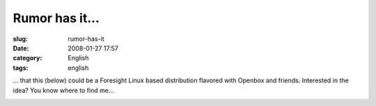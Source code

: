 Rumor has it...
###############
:slug: rumor-has-it
:date: 2008-01-27 17:57
:category: English
:tags: english

… that this (below) could be a Foresight Linux based distribution
flavored with Openbox and friends. Interested in the idea? You know
where to find me…

|PererÃƒÂª Linux|

.. |PererÃƒÂª Linux| image:: http://farm3.static.flickr.com/2325/2223730190_b70ed3ed2c.jpg
   :target: http://www.flickr.com/photos/ogmaciel/2223730190/
